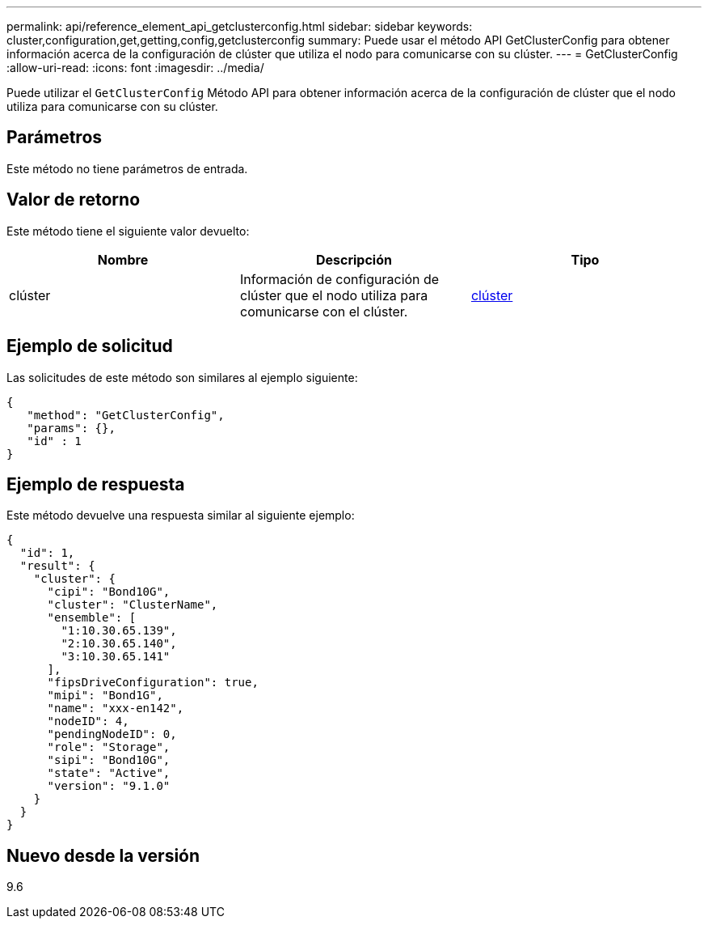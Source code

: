 ---
permalink: api/reference_element_api_getclusterconfig.html 
sidebar: sidebar 
keywords: cluster,configuration,get,getting,config,getclusterconfig 
summary: Puede usar el método API GetClusterConfig para obtener información acerca de la configuración de clúster que utiliza el nodo para comunicarse con su clúster. 
---
= GetClusterConfig
:allow-uri-read: 
:icons: font
:imagesdir: ../media/


[role="lead"]
Puede utilizar el `GetClusterConfig` Método API para obtener información acerca de la configuración de clúster que el nodo utiliza para comunicarse con su clúster.



== Parámetros

Este método no tiene parámetros de entrada.



== Valor de retorno

Este método tiene el siguiente valor devuelto:

|===
| Nombre | Descripción | Tipo 


 a| 
clúster
 a| 
Información de configuración de clúster que el nodo utiliza para comunicarse con el clúster.
 a| 
xref:reference_element_api_cluster.adoc[clúster]

|===


== Ejemplo de solicitud

Las solicitudes de este método son similares al ejemplo siguiente:

[listing]
----
{
   "method": "GetClusterConfig",
   "params": {},
   "id" : 1
}
----


== Ejemplo de respuesta

Este método devuelve una respuesta similar al siguiente ejemplo:

[listing]
----
{
  "id": 1,
  "result": {
    "cluster": {
      "cipi": "Bond10G",
      "cluster": "ClusterName",
      "ensemble": [
        "1:10.30.65.139",
        "2:10.30.65.140",
        "3:10.30.65.141"
      ],
      "fipsDriveConfiguration": true,
      "mipi": "Bond1G",
      "name": "xxx-en142",
      "nodeID": 4,
      "pendingNodeID": 0,
      "role": "Storage",
      "sipi": "Bond10G",
      "state": "Active",
      "version": "9.1.0"
    }
  }
}
----


== Nuevo desde la versión

9.6
